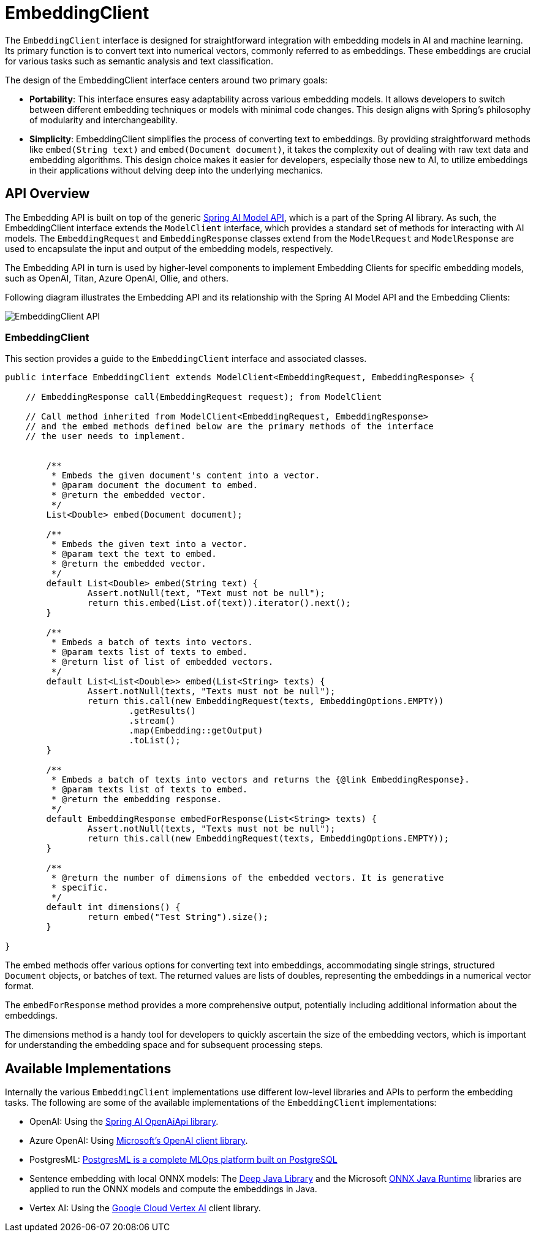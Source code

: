 [[EmbeddingClient]]
= EmbeddingClient

The `EmbeddingClient` interface is designed for straightforward integration with embedding models in AI and machine learning.
Its primary function is to convert text into numerical vectors, commonly referred to as embeddings.
These embeddings are crucial for various tasks such as semantic analysis and text classification.

The design of the EmbeddingClient interface centers around two primary goals:

* *Portability*: This interface ensures easy adaptability across various embedding models.
It allows developers to switch between different embedding techniques or models with minimal code changes.
This design aligns with Spring's philosophy of modularity and interchangeability.

* *Simplicity*: EmbeddingClient simplifies the process of converting text to embeddings.
By providing straightforward methods like `embed(String text)` and `embed(Document document)`, it takes the complexity out of dealing with raw text data and embedding algorithms. This design choice makes it easier for developers, especially those new to AI, to utilize embeddings in their applications without delving deep into the underlying mechanics.

== API Overview

The Embedding API is built on top of the generic https://github.com/spring-projects/spring-ai/tree/main/spring-ai-core/src/main/java/org/springframework/ai/model[Spring AI Model API], which is a part of the Spring AI library.
As such, the EmbeddingClient interface extends the `ModelClient` interface, which provides a standard set of methods for interacting with AI models. The `EmbeddingRequest` and `EmbeddingResponse` classes extend from the `ModelRequest` and `ModelResponse` are used to encapsulate the input and output of the embedding models, respectively.

The Embedding API in turn is used by higher-level components to implement Embedding Clients for specific embedding models, such as OpenAI, Titan, Azure OpenAI, Ollie, and others.

Following diagram illustrates the Embedding API and its relationship with the Spring AI Model API and the Embedding Clients:

image:embeddings-api.png[EmbeddingClient API]

=== EmbeddingClient

This section provides a guide to the `EmbeddingClient` interface and associated classes.

[source,java]
----
public interface EmbeddingClient extends ModelClient<EmbeddingRequest, EmbeddingResponse> {

    // EmbeddingResponse call(EmbeddingRequest request); from ModelClient

    // Call method inherited from ModelClient<EmbeddingRequest, EmbeddingResponse>
    // and the embed methods defined below are the primary methods of the interface
    // the user needs to implement.


	/**
	 * Embeds the given document's content into a vector.
	 * @param document the document to embed.
	 * @return the embedded vector.
	 */
	List<Double> embed(Document document);

	/**
	 * Embeds the given text into a vector.
	 * @param text the text to embed.
	 * @return the embedded vector.
	 */
	default List<Double> embed(String text) {
		Assert.notNull(text, "Text must not be null");
		return this.embed(List.of(text)).iterator().next();
	}

	/**
	 * Embeds a batch of texts into vectors.
	 * @param texts list of texts to embed.
	 * @return list of list of embedded vectors.
	 */
	default List<List<Double>> embed(List<String> texts) {
		Assert.notNull(texts, "Texts must not be null");
		return this.call(new EmbeddingRequest(texts, EmbeddingOptions.EMPTY))
			.getResults()
			.stream()
			.map(Embedding::getOutput)
			.toList();
	}

	/**
	 * Embeds a batch of texts into vectors and returns the {@link EmbeddingResponse}.
	 * @param texts list of texts to embed.
	 * @return the embedding response.
	 */
	default EmbeddingResponse embedForResponse(List<String> texts) {
		Assert.notNull(texts, "Texts must not be null");
		return this.call(new EmbeddingRequest(texts, EmbeddingOptions.EMPTY));
	}

	/**
	 * @return the number of dimensions of the embedded vectors. It is generative
	 * specific.
	 */
	default int dimensions() {
		return embed("Test String").size();
	}

}
----



The embed methods offer various options for converting text into embeddings, accommodating single strings, structured `Document` objects, or batches of text.
The returned values are lists of doubles, representing the embeddings in a numerical vector format.

The `embedForResponse` method provides a more comprehensive output, potentially including additional information about the embeddings.

The dimensions method is a handy tool for developers to quickly ascertain the size of the embedding vectors, which is important for understanding the embedding space and for subsequent processing steps.


== Available Implementations

Internally the various `EmbeddingClient` implementations use different low-level libraries and APIs to perform the embedding tasks. The following are some of the available implementations of the `EmbeddingClient` implementations:

* OpenAI: Using the https://github.com/spring-projects/spring-ai/blob/main/models/spring-ai-openai/src/main/java/org/springframework/ai/openai/api/OpenAiApi.java[Spring AI OpenAiApi library].
* Azure OpenAI: Using https://learn.microsoft.com/en-us/java/api/overview/azure/ai-openai-readme?view=azure-java-preview[Microsoft's OpenAI client library].
* PostgresML: https://postgresml.org/docs/[PostgresML is a complete MLOps platform built on PostgreSQL]
* Sentence embedding with local ONNX models: The https://djl.ai/[Deep Java Library] and the Microsoft https://onnxruntime.ai/docs/get-started/with-java.html[ONNX Java Runtime] libraries are applied to run the ONNX models and compute the embeddings in Java.
* Vertex AI: Using the https://cloud.google.com/vertex-ai/docs[Google Cloud Vertex AI] client library.


